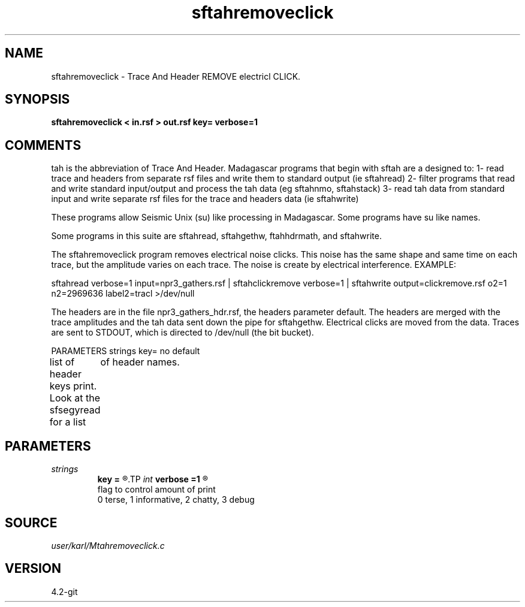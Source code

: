 .TH sftahremoveclick 1  "APRIL 2023" Madagascar "Madagascar Manuals"
.SH NAME
sftahremoveclick \- Trace And Header REMOVE electricl CLICK.
.SH SYNOPSIS
.B sftahremoveclick < in.rsf > out.rsf key= verbose=1
.SH COMMENTS

tah is the abbreviation of Trace And Header.  Madagascar programs 
that begin with sftah are a designed to:
1- read trace and headers from separate rsf files and write them to 
standard output (ie sftahread)
2- filter programs that read and write standard input/output and 
process the tah data (eg sftahnmo, sftahstack)
3- read tah data from standard input and write separate rsf files for 
the trace and headers data (ie sftahwrite)

These programs allow Seismic Unix (su) like processing in Madagascar.  
Some programs have su like names.

Some programs in this suite are sftahread, sftahgethw, ftahhdrmath, 
and sftahwrite.

The sftahremoveclick program removes electrical noise clicks.  This noise has
the same shape and same time on each trace, but the amplitude varies on each trace.  The noise is create by electrical interference. 
EXAMPLE:

sftahread \
verbose=1 \
input=npr3_gathers.rsf \
| sftahclickremove verbose=1 \
| sftahwrite \
output=clickremove.rsf \
o2=1 n2=2969636 label2=tracl   \
>/dev/null

The headers are in the file npr3_gathers_hdr.rsf, the headers parameter 
default.  The headers are merged with the trace amplitudes and the tah data 
sent down the pipe for sftahgethw.  Electrical clicks are moved from the data.
Traces are sent to STDOUT, which is directed to
/dev/null (the bit bucket).

PARAMETERS
strings key= no default

list of header keys print.  Look at the sfsegyread for a list
	of header names.


.SH PARAMETERS
.PD 0
.TP
.I strings
.B key
.B =
.R  	 [numkeys]
.TP
.I int    
.B verbose
.B =1
.R  	

     flag to control amount of print
     0 terse, 1 informative, 2 chatty, 3 debug
.SH SOURCE
.I user/karl/Mtahremoveclick.c
.SH VERSION
4.2-git
